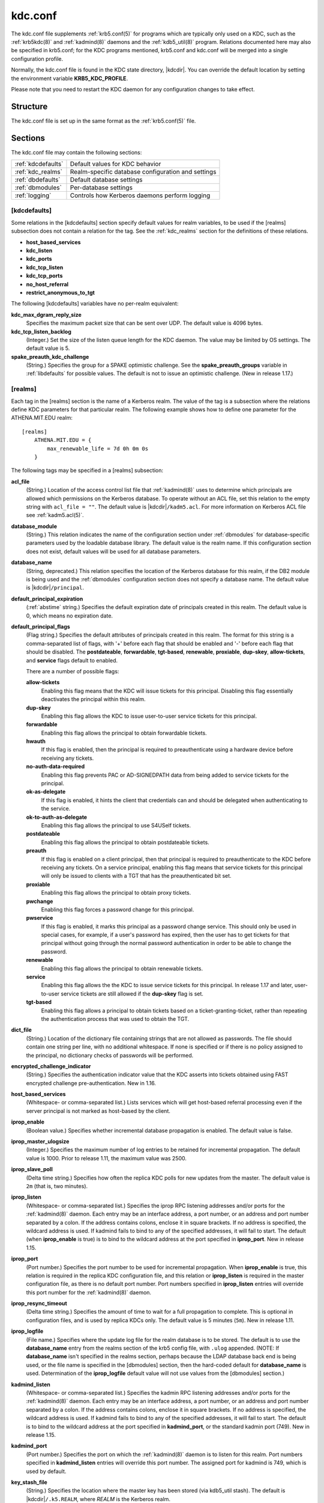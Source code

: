 .. _kdc.conf(5):

kdc.conf
========

The kdc.conf file supplements :ref:`krb5.conf(5)` for programs which
are typically only used on a KDC, such as the :ref:`krb5kdc(8)` and
:ref:`kadmind(8)` daemons and the :ref:`kdb5_util(8)` program.
Relations documented here may also be specified in krb5.conf; for the
KDC programs mentioned, krb5.conf and kdc.conf will be merged into a
single configuration profile.

Normally, the kdc.conf file is found in the KDC state directory,
|kdcdir|.  You can override the default location by setting the
environment variable **KRB5_KDC_PROFILE**.

Please note that you need to restart the KDC daemon for any configuration
changes to take effect.

Structure
---------

The kdc.conf file is set up in the same format as the
:ref:`krb5.conf(5)` file.


Sections
--------

The kdc.conf file may contain the following sections:

==================== =================================================
:ref:`kdcdefaults`   Default values for KDC behavior
:ref:`kdc_realms`    Realm-specific database configuration and settings
:ref:`dbdefaults`    Default database settings
:ref:`dbmodules`     Per-database settings
:ref:`logging`       Controls how Kerberos daemons perform logging
==================== =================================================


.. _kdcdefaults:

[kdcdefaults]
~~~~~~~~~~~~~

Some relations in the [kdcdefaults] section specify default values for
realm variables, to be used if the [realms] subsection does not
contain a relation for the tag.  See the :ref:`kdc_realms` section for
the definitions of these relations.

* **host_based_services**
* **kdc_listen**
* **kdc_ports**
* **kdc_tcp_listen**
* **kdc_tcp_ports**
* **no_host_referral**
* **restrict_anonymous_to_tgt**

The following [kdcdefaults] variables have no per-realm equivalent:

**kdc_max_dgram_reply_size**
    Specifies the maximum packet size that can be sent over UDP.  The
    default value is 4096 bytes.

**kdc_tcp_listen_backlog**
    (Integer.)  Set the size of the listen queue length for the KDC
    daemon.  The value may be limited by OS settings.  The default
    value is 5.

**spake_preauth_kdc_challenge**
    (String.)  Specifies the group for a SPAKE optimistic challenge.
    See the **spake_preauth_groups** variable in :ref:`libdefaults`
    for possible values.  The default is not to issue an optimistic
    challenge.  (New in release 1.17.)


.. _kdc_realms:

[realms]
~~~~~~~~

Each tag in the [realms] section is the name of a Kerberos realm.  The
value of the tag is a subsection where the relations define KDC
parameters for that particular realm.  The following example shows how
to define one parameter for the ATHENA.MIT.EDU realm::

    [realms]
        ATHENA.MIT.EDU = {
            max_renewable_life = 7d 0h 0m 0s
        }

The following tags may be specified in a [realms] subsection:

**acl_file**
    (String.)  Location of the access control list file that
    :ref:`kadmind(8)` uses to determine which principals are allowed
    which permissions on the Kerberos database.  To operate without an
    ACL file, set this relation to the empty string with ``acl_file =
    ""``.  The default value is |kdcdir|\ ``/kadm5.acl``.  For more
    information on Kerberos ACL file see :ref:`kadm5.acl(5)`.

**database_module**
    (String.)  This relation indicates the name of the configuration
    section under :ref:`dbmodules` for database-specific parameters
    used by the loadable database library.  The default value is the
    realm name.  If this configuration section does not exist, default
    values will be used for all database parameters.

**database_name**
    (String, deprecated.)  This relation specifies the location of the
    Kerberos database for this realm, if the DB2 module is being used
    and the :ref:`dbmodules` configuration section does not specify a
    database name.  The default value is |kdcdir|\ ``/principal``.

**default_principal_expiration**
    (:ref:`abstime` string.)  Specifies the default expiration date of
    principals created in this realm.  The default value is 0, which
    means no expiration date.

**default_principal_flags**
    (Flag string.)  Specifies the default attributes of principals
    created in this realm.  The format for this string is a
    comma-separated list of flags, with '+' before each flag that
    should be enabled and '-' before each flag that should be
    disabled.  The **postdateable**, **forwardable**, **tgt-based**,
    **renewable**, **proxiable**, **dup-skey**, **allow-tickets**, and
    **service** flags default to enabled.

    There are a number of possible flags:

    **allow-tickets**
        Enabling this flag means that the KDC will issue tickets for
        this principal.  Disabling this flag essentially deactivates
        the principal within this realm.

    **dup-skey**
        Enabling this flag allows the KDC to issue user-to-user
        service tickets for this principal.

    **forwardable**
        Enabling this flag allows the principal to obtain forwardable
        tickets.

    **hwauth**
        If this flag is enabled, then the principal is required to
        preauthenticate using a hardware device before receiving any
        tickets.

    **no-auth-data-required**
        Enabling this flag prevents PAC or AD-SIGNEDPATH data from
        being added to service tickets for the principal.

    **ok-as-delegate**
        If this flag is enabled, it hints the client that credentials
        can and should be delegated when authenticating to the
        service.

    **ok-to-auth-as-delegate**
        Enabling this flag allows the principal to use S4USelf tickets.

    **postdateable**
        Enabling this flag allows the principal to obtain postdateable
        tickets.

    **preauth**
        If this flag is enabled on a client principal, then that
        principal is required to preauthenticate to the KDC before
        receiving any tickets.  On a service principal, enabling this
        flag means that service tickets for this principal will only
        be issued to clients with a TGT that has the preauthenticated
        bit set.

    **proxiable**
        Enabling this flag allows the principal to obtain proxy
        tickets.

    **pwchange**
        Enabling this flag forces a password change for this
        principal.

    **pwservice**
        If this flag is enabled, it marks this principal as a password
        change service.  This should only be used in special cases,
        for example, if a user's password has expired, then the user
        has to get tickets for that principal without going through
        the normal password authentication in order to be able to
        change the password.

    **renewable**
        Enabling this flag allows the principal to obtain renewable
        tickets.

    **service**
        Enabling this flag allows the the KDC to issue service tickets
        for this principal.  In release 1.17 and later, user-to-user
        service tickets are still allowed if the **dup-skey** flag is
        set.

    **tgt-based**
        Enabling this flag allows a principal to obtain tickets based
        on a ticket-granting-ticket, rather than repeating the
        authentication process that was used to obtain the TGT.

**dict_file**
    (String.)  Location of the dictionary file containing strings that
    are not allowed as passwords.  The file should contain one string
    per line, with no additional whitespace.  If none is specified or
    if there is no policy assigned to the principal, no dictionary
    checks of passwords will be performed.

**encrypted_challenge_indicator**
    (String.)  Specifies the authentication indicator value that the KDC
    asserts into tickets obtained using FAST encrypted challenge
    pre-authentication.  New in 1.16.

**host_based_services**
    (Whitespace- or comma-separated list.)  Lists services which will
    get host-based referral processing even if the server principal is
    not marked as host-based by the client.

**iprop_enable**
    (Boolean value.)  Specifies whether incremental database
    propagation is enabled.  The default value is false.

**iprop_master_ulogsize**
    (Integer.)  Specifies the maximum number of log entries to be
    retained for incremental propagation.  The default value is 1000.
    Prior to release 1.11, the maximum value was 2500.

**iprop_slave_poll**
    (Delta time string.)  Specifies how often the replica KDC polls
    for new updates from the master.  The default value is ``2m``
    (that is, two minutes).

**iprop_listen**
    (Whitespace- or comma-separated list.)  Specifies the iprop RPC
    listening addresses and/or ports for the :ref:`kadmind(8)` daemon.
    Each entry may be an interface address, a port number, or an
    address and port number separated by a colon.  If the address
    contains colons, enclose it in square brackets.  If no address is
    specified, the wildcard address is used.  If kadmind fails to bind
    to any of the specified addresses, it will fail to start.  The
    default (when **iprop_enable** is true) is to bind to the wildcard
    address at the port specified in **iprop_port**.  New in release
    1.15.

**iprop_port**
    (Port number.)  Specifies the port number to be used for
    incremental propagation.  When **iprop_enable** is true, this
    relation is required in the replica KDC configuration file, and
    this relation or **iprop_listen** is required in the master
    configuration file, as there is no default port number.  Port
    numbers specified in **iprop_listen** entries will override this
    port number for the :ref:`kadmind(8)` daemon.

**iprop_resync_timeout**
    (Delta time string.)  Specifies the amount of time to wait for a
    full propagation to complete.  This is optional in configuration
    files, and is used by replica KDCs only.  The default value is 5
    minutes (``5m``).  New in release 1.11.

**iprop_logfile**
    (File name.)  Specifies where the update log file for the realm
    database is to be stored.  The default is to use the
    **database_name** entry from the realms section of the krb5 config
    file, with ``.ulog`` appended.  (NOTE: If **database_name** isn't
    specified in the realms section, perhaps because the LDAP database
    back end is being used, or the file name is specified in the
    [dbmodules] section, then the hard-coded default for
    **database_name** is used.  Determination of the **iprop_logfile**
    default value will not use values from the [dbmodules] section.)

**kadmind_listen**
    (Whitespace- or comma-separated list.)  Specifies the kadmin RPC
    listening addresses and/or ports for the :ref:`kadmind(8)` daemon.
    Each entry may be an interface address, a port number, or an
    address and port number separated by a colon.  If the address
    contains colons, enclose it in square brackets.  If no address is
    specified, the wildcard address is used.  If kadmind fails to bind
    to any of the specified addresses, it will fail to start.  The
    default is to bind to the wildcard address at the port specified
    in **kadmind_port**, or the standard kadmin port (749).  New in
    release 1.15.

**kadmind_port**
    (Port number.)  Specifies the port on which the :ref:`kadmind(8)`
    daemon is to listen for this realm.  Port numbers specified in
    **kadmind_listen** entries will override this port number.  The
    assigned port for kadmind is 749, which is used by default.

**key_stash_file**
    (String.)  Specifies the location where the master key has been
    stored (via kdb5_util stash).  The default is |kdcdir|\
    ``/.k5.REALM``, where *REALM* is the Kerberos realm.

**kdc_listen**
    (Whitespace- or comma-separated list.)  Specifies the UDP
    listening addresses and/or ports for the :ref:`krb5kdc(8)` daemon.
    Each entry may be an interface address, a port number, or an
    address and port number separated by a colon.  If the address
    contains colons, enclose it in square brackets.  If no address is
    specified, the wildcard address is used.  If no port is specified,
    the standard port (88) is used.  If the KDC daemon fails to bind
    to any of the specified addresses, it will fail to start.  The
    default is to bind to the wildcard address on the standard port.
    New in release 1.15.

**kdc_ports**
    (Whitespace- or comma-separated list, deprecated.)  Prior to
    release 1.15, this relation lists the ports for the
    :ref:`krb5kdc(8)` daemon to listen on for UDP requests.  In
    release 1.15 and later, it has the same meaning as **kdc_listen**
    if that relation is not defined.

**kdc_tcp_listen**
    (Whitespace- or comma-separated list.)  Specifies the TCP
    listening addresses and/or ports for the :ref:`krb5kdc(8)` daemon.
    Each entry may be an interface address, a port number, or an
    address and port number separated by a colon.  If the address
    contains colons, enclose it in square brackets.  If no address is
    specified, the wildcard address is used.  If no port is specified,
    the standard port (88) is used.  To disable listening on TCP, set
    this relation to the empty string with ``kdc_tcp_listen = ""``.
    If the KDC daemon fails to bind to any of the specified addresses,
    it will fail to start.  The default is to bind to the wildcard
    address on the standard port.  New in release 1.15.

**kdc_tcp_ports**
    (Whitespace- or comma-separated list, deprecated.)  Prior to
    release 1.15, this relation lists the ports for the
    :ref:`krb5kdc(8)` daemon to listen on for UDP requests.  In
    release 1.15 and later, it has the same meaning as
    **kdc_tcp_listen** if that relation is not defined.

**kpasswd_listen**
    (Comma-separated list.)  Specifies the kpasswd listening addresses
    and/or ports for the :ref:`kadmind(8)` daemon.  Each entry may be
    an interface address, a port number, or an address and port number
    separated by a colon.  If the address contains colons, enclose it
    in square brackets.  If no address is specified, the wildcard
    address is used.  If kadmind fails to bind to any of the specified
    addresses, it will fail to start.  The default is to bind to the
    wildcard address at the port specified in **kpasswd_port**, or the
    standard kpasswd port (464).  New in release 1.15.

**kpasswd_port**
    (Port number.)  Specifies the port on which the :ref:`kadmind(8)`
    daemon is to listen for password change requests for this realm.
    Port numbers specified in **kpasswd_listen** entries will override
    this port number.  The assigned port for password change requests
    is 464, which is used by default.

**master_key_name**
    (String.)  Specifies the name of the principal associated with the
    master key.  The default is ``K/M``.

**master_key_type**
    (Key type string.)  Specifies the master key's key type.  The
    default value for this is |defmkey|.  For a list of all possible
    values, see :ref:`Encryption_types`.

**max_life**
    (:ref:`duration` string.)  Specifies the maximum time period for
    which a ticket may be valid in this realm.  The default value is
    24 hours.

**max_renewable_life**
    (:ref:`duration` string.)  Specifies the maximum time period
    during which a valid ticket may be renewed in this realm.
    The default value is 0.

**no_host_referral**
    (Whitespace- or comma-separated list.)  Lists services to block
    from getting host-based referral processing, even if the client
    marks the server principal as host-based or the service is also
    listed in **host_based_services**.  ``no_host_referral = *`` will
    disable referral processing altogether.

**des_crc_session_supported**
    (Boolean value).  If set to true, the KDC will assume that service
    principals support des-cbc-crc for session key enctype negotiation
    purposes.  If **allow_weak_crypto** in :ref:`libdefaults` is
    false, or if des-cbc-crc is not a permitted enctype, then this
    variable has no effect.  Defaults to true.  New in release 1.11.

**reject_bad_transit**
    (Boolean value.)  If set to true, the KDC will check the list of
    transited realms for cross-realm tickets against the transit path
    computed from the realm names and the capaths section of its
    :ref:`krb5.conf(5)` file; if the path in the ticket to be issued
    contains any realms not in the computed path, the ticket will not
    be issued, and an error will be returned to the client instead.
    If this value is set to false, such tickets will be issued
    anyways, and it will be left up to the application server to
    validate the realm transit path.

    If the disable-transited-check flag is set in the incoming
    request, this check is not performed at all.  Having the
    **reject_bad_transit** option will cause such ticket requests to
    be rejected always.

    This transit path checking and config file option currently apply
    only to TGS requests.

    The default value is true.

**restrict_anonymous_to_tgt**
    (Boolean value.)  If set to true, the KDC will reject ticket
    requests from anonymous principals to service principals other
    than the realm's ticket-granting service.  This option allows
    anonymous PKINIT to be enabled for use as FAST armor tickets
    without allowing anonymous authentication to services.  The
    default value is false.  New in release 1.9.

**spake_preauth_indicator**
    (String.)  Specifies an authentication indicator value that the
    KDC asserts into tickets obtained using SPAKE pre-authentication.
    The default is not to add any indicators.  This option may be
    specified multiple times.  New in release 1.17.

**supported_enctypes**
    (List of *key*:*salt* strings.)  Specifies the default key/salt
    combinations of principals for this realm.  Any principals created
    through :ref:`kadmin(1)` will have keys of these types.  The
    default value for this tag is |defkeysalts|.  For lists of
    possible values, see :ref:`Keysalt_lists`.


.. _dbdefaults:

[dbdefaults]
~~~~~~~~~~~~

The [dbdefaults] section specifies default values for some database
parameters, to be used if the [dbmodules] subsection does not contain
a relation for the tag.  See the :ref:`dbmodules` section for the
definitions of these relations.

* **ldap_kerberos_container_dn**
* **ldap_kdc_dn**
* **ldap_kdc_sasl_authcid**
* **ldap_kdc_sasl_authzid**
* **ldap_kdc_sasl_mech**
* **ldap_kdc_sasl_realm**
* **ldap_kadmind_dn**
* **ldap_kadmind_sasl_authcid**
* **ldap_kadmind_sasl_authzid**
* **ldap_kadmind_sasl_mech**
* **ldap_kadmind_sasl_realm**
* **ldap_service_password_file**
* **ldap_servers**
* **ldap_conns_per_server**


.. _dbmodules:

[dbmodules]
~~~~~~~~~~~

The [dbmodules] section contains parameters used by the KDC database
library and database modules.  Each tag in the [dbmodules] section is
the name of a Kerberos realm or a section name specified by a realm's
**database_module** parameter.  The following example shows how to
define one database parameter for the ATHENA.MIT.EDU realm::

    [dbmodules]
        ATHENA.MIT.EDU = {
            disable_last_success = true
        }

The following tags may be specified in a [dbmodules] subsection:

**database_name**
    This DB2-specific tag indicates the location of the database in
    the filesystem.  The default is |kdcdir|\ ``/principal``.

**db_library**
    This tag indicates the name of the loadable database module.  The
    value should be ``db2`` for the DB2 module, ``klmdb`` for the LMDB
    module, or ``kldap`` for the LDAP module.

**disable_last_success**
    If set to ``true``, suppresses KDC updates to the "Last successful
    authentication" field of principal entries requiring
    preauthentication.  Setting this flag may improve performance.
    (Principal entries which do not require preauthentication never
    update the "Last successful authentication" field.).  First
    introduced in release 1.9.

**disable_lockout**
    If set to ``true``, suppresses KDC updates to the "Last failed
    authentication" and "Failed password attempts" fields of principal
    entries requiring preauthentication.  Setting this flag may
    improve performance, but also disables account lockout.  First
    introduced in release 1.9.

**ldap_conns_per_server**
    This LDAP-specific tag indicates the number of connections to be
    maintained per LDAP server.

**ldap_kdc_dn** and **ldap_kadmind_dn**
    These LDAP-specific tags indicate the default DN for binding to
    the LDAP server.  The :ref:`krb5kdc(8)` daemon uses
    **ldap_kdc_dn**, while the :ref:`kadmind(8)` daemon and other
    administrative programs use **ldap_kadmind_dn**.  The kadmind DN
    must have the rights to read and write the Kerberos data in the
    LDAP database.  The KDC DN must have the same rights, unless
    **disable_lockout** and **disable_last_success** are true, in
    which case it only needs to have rights to read the Kerberos data.
    These tags are ignored if a SASL mechanism is set with
    **ldap_kdc_sasl_mech** or **ldap_kadmind_sasl_mech**.

**ldap_kdc_sasl_mech** and **ldap_kadmind_sasl_mech**
    These LDAP-specific tags specify the SASL mechanism (such as
    ``EXTERNAL``) to use when binding to the LDAP server.  New in
    release 1.13.

**ldap_kdc_sasl_authcid** and **ldap_kadmind_sasl_authcid**
    These LDAP-specific tags specify the SASL authentication identity
    to use when binding to the LDAP server.  Not all SASL mechanisms
    require an authentication identity.  If the SASL mechanism
    requires a secret (such as the password for ``DIGEST-MD5``), these
    tags also determine the name within the
    **ldap_service_password_file** where the secret is stashed.  New
    in release 1.13.

**ldap_kdc_sasl_authzid** and **ldap_kadmind_sasl_authzid**
    These LDAP-specific tags specify the SASL authorization identity
    to use when binding to the LDAP server.  In most circumstances
    they do not need to be specified.  New in release 1.13.

**ldap_kdc_sasl_realm** and **ldap_kadmind_sasl_realm**
    These LDAP-specific tags specify the SASL realm to use when
    binding to the LDAP server.  In most circumstances they do not
    need to be set.  New in release 1.13.

**ldap_kerberos_container_dn**
    This LDAP-specific tag indicates the DN of the container object
    where the realm objects will be located.

**ldap_servers**
    This LDAP-specific tag indicates the list of LDAP servers that the
    Kerberos servers can connect to.  The list of LDAP servers is
    whitespace-separated.  The LDAP server is specified by a LDAP URI.
    It is recommended to use ``ldapi:`` or ``ldaps:`` URLs to connect
    to the LDAP server.

**ldap_service_password_file**
    This LDAP-specific tag indicates the file containing the stashed
    passwords (created by ``kdb5_ldap_util stashsrvpw``) for the
    **ldap_kdc_dn** and **ldap_kadmind_dn** objects, or for the
    **ldap_kdc_sasl_authcid** or **ldap_kadmind_sasl_authcid** names
    for SASL authentication.  This file must be kept secure.

**mapsize**
    This LMDB-specific tag indicates the maximum size of the two
    database environments in megabytes.  The default value is 128.
    Increase this value to address "Environment mapsize limit reached"
    errors.  New in release 1.17.

**max_readers**
    This LMDB-specific tag indicates the maximum number of concurrent
    reading processes for the databases.  The default value is 128.
    New in release 1.17.

**nosync**
    This LMDB-specific tag can be set to improve the throughput of
    kadmind and other administrative agents, at the expense of
    durability (recent database changes may not survive a power outage
    or other sudden reboot).  It does not affect the throughput of the
    KDC.  The default value is false.  New in release 1.17.

**unlockiter**
    If set to ``true``, this DB2-specific tag causes iteration
    operations to release the database lock while processing each
    principal.  Setting this flag to ``true`` can prevent extended
    blocking of KDC or kadmin operations when dumps of large databases
    are in progress.  First introduced in release 1.13.

The following tag may be specified directly in the [dbmodules]
section to control where database modules are loaded from:

**db_module_dir**
    This tag controls where the plugin system looks for database
    modules.  The value should be an absolute path.

.. _logging:

[logging]
~~~~~~~~~

The [logging] section indicates how :ref:`krb5kdc(8)` and
:ref:`kadmind(8)` perform logging.  It may contain the following
relations:

**admin_server**
    Specifies how :ref:`kadmind(8)` performs logging.

**kdc**
    Specifies how :ref:`krb5kdc(8)` performs logging.

**default**
    Specifies how either daemon performs logging in the absence of
    relations specific to the daemon.

**debug**
    (Boolean value.)  Specifies whether debugging messages are
    included in log outputs other than SYSLOG.  Debugging messages are
    always included in the system log output because syslog performs
    its own priority filtering.  The default value is false.  New in
    release 1.15.

Logging specifications may have the following forms:

**FILE=**\ *filename* or **FILE:**\ *filename*
    This value causes the daemon's logging messages to go to the
    *filename*.  If the ``=`` form is used, the file is overwritten.
    If the ``:`` form is used, the file is appended to.

**STDERR**
    This value causes the daemon's logging messages to go to its
    standard error stream.

**CONSOLE**
    This value causes the daemon's logging messages to go to the
    console, if the system supports it.

**DEVICE=**\ *<devicename>*
    This causes the daemon's logging messages to go to the specified
    device.

**SYSLOG**\ [\ **:**\ *severity*\ [\ **:**\ *facility*\ ]]
    This causes the daemon's logging messages to go to the system log.

    For backward compatibility, a severity argument may be specified,
    and must be specified in order to specify a facility.  This
    argument will be ignored.

    The facility argument specifies the facility under which the
    messages are logged.  This may be any of the following facilities
    supported by the syslog(3) call minus the LOG\_ prefix: **KERN**,
    **USER**, **MAIL**, **DAEMON**, **AUTH**, **LPR**, **NEWS**,
    **UUCP**, **CRON**, and **LOCAL0** through **LOCAL7**.  If no
    facility is specified, the default is **AUTH**.

In the following example, the logging messages from the KDC will go to
the console and to the system log under the facility LOG_DAEMON with
default severity of LOG_INFO; and the logging messages from the
administrative server will be appended to the file
``/var/adm/kadmin.log`` and sent to the device ``/dev/tty04``. ::

    [logging]
        kdc = CONSOLE
        kdc = SYSLOG:INFO:DAEMON
        admin_server = FILE:/var/adm/kadmin.log
        admin_server = DEVICE=/dev/tty04


.. _otp:

[otp]
~~~~~

Each subsection of [otp] is the name of an OTP token type.  The tags
within the subsection define the configuration required to forward a
One Time Password request to a RADIUS server.

For each token type, the following tags may be specified:

**server**
    This is the server to send the RADIUS request to.  It can be a
    hostname with optional port, an ip address with optional port, or
    a Unix domain socket address.  The default is
    |kdcdir|\ ``/<name>.socket``.

**secret**
    This tag indicates a filename (which may be relative to |kdcdir|)
    containing the secret used to encrypt the RADIUS packets.  The
    secret should appear in the first line of the file by itself;
    leading and trailing whitespace on the line will be removed.  If
    the value of **server** is a Unix domain socket address, this tag
    is optional, and an empty secret will be used if it is not
    specified.  Otherwise, this tag is required.

**timeout**
    An integer which specifies the time in seconds during which the
    KDC should attempt to contact the RADIUS server.  This tag is the
    total time across all retries and should be less than the time
    which an OTP value remains valid for.  The default is 5 seconds.

**retries**
    This tag specifies the number of retries to make to the RADIUS
    server.  The default is 3 retries (4 tries).

**strip_realm**
    If this tag is ``true``, the principal without the realm will be
    passed to the RADIUS server.  Otherwise, the realm will be
    included.  The default value is ``true``.

**indicator**
    This tag specifies an authentication indicator to be included in
    the ticket if this token type is used to authenticate.  This
    option may be specified multiple times.  (New in release 1.14.)

In the following example, requests are sent to a remote server via UDP::

    [otp]
        MyRemoteTokenType = {
            server = radius.mydomain.com:1812
            secret = SEmfiajf42$
            timeout = 15
            retries = 5
            strip_realm = true
        }

An implicit default token type named ``DEFAULT`` is defined for when
the per-principal configuration does not specify a token type.  Its
configuration is shown below.  You may override this token type to
something applicable for your situation::

    [otp]
        DEFAULT = {
            strip_realm = false
        }

PKINIT options
--------------

.. note::

          The following are pkinit-specific options.  These values may
          be specified in [kdcdefaults] as global defaults, or within
          a realm-specific subsection of [realms].  Also note that a
          realm-specific value over-rides, does not add to, a generic
          [kdcdefaults] specification.  The search order is:

1. realm-specific subsection of [realms]::

       [realms]
           EXAMPLE.COM = {
               pkinit_anchors = FILE:/usr/local/example.com.crt
           }

2. generic value in the [kdcdefaults] section::

       [kdcdefaults]
           pkinit_anchors = DIR:/usr/local/generic_trusted_cas/

For information about the syntax of some of these options, see
:ref:`Specifying PKINIT identity information <pkinit_identity>` in
:ref:`krb5.conf(5)`.

**pkinit_anchors**
    Specifies the location of trusted anchor (root) certificates which
    the KDC trusts to sign client certificates.  This option is
    required if pkinit is to be supported by the KDC.  This option may
    be specified multiple times.

**pkinit_dh_min_bits**
    Specifies the minimum number of bits the KDC is willing to accept
    for a client's Diffie-Hellman key.  The default is 2048.

**pkinit_allow_upn**
    Specifies that the KDC is willing to accept client certificates
    with the Microsoft UserPrincipalName (UPN) Subject Alternative
    Name (SAN).  This means the KDC accepts the binding of the UPN in
    the certificate to the Kerberos principal name.  The default value
    is false.

    Without this option, the KDC will only accept certificates with
    the id-pkinit-san as defined in :rfc:`4556`.  There is currently
    no option to disable SAN checking in the KDC.

**pkinit_eku_checking**
    This option specifies what Extended Key Usage (EKU) values the KDC
    is willing to accept in client certificates.  The values
    recognized in the kdc.conf file are:

    **kpClientAuth**
        This is the default value and specifies that client
        certificates must have the id-pkinit-KPClientAuth EKU as
        defined in :rfc:`4556`.

    **scLogin**
        If scLogin is specified, client certificates with the
        Microsoft Smart Card Login EKU (id-ms-kp-sc-logon) will be
        accepted.

    **none**
        If none is specified, then client certificates will not be
        checked to verify they have an acceptable EKU.  The use of
        this option is not recommended.

**pkinit_identity**
    Specifies the location of the KDC's X.509 identity information.
    This option is required if pkinit is to be supported by the KDC.

**pkinit_indicator**
    Specifies an authentication indicator to include in the ticket if
    pkinit is used to authenticate.  This option may be specified
    multiple times.  (New in release 1.14.)

**pkinit_pool**
    Specifies the location of intermediate certificates which may be
    used by the KDC to complete the trust chain between a client's
    certificate and a trusted anchor.  This option may be specified
    multiple times.

**pkinit_revoke**
    Specifies the location of Certificate Revocation List (CRL)
    information to be used by the KDC when verifying the validity of
    client certificates.  This option may be specified multiple times.

**pkinit_require_crl_checking**
    The default certificate verification process will always check the
    available revocation information to see if a certificate has been
    revoked.  If a match is found for the certificate in a CRL,
    verification fails.  If the certificate being verified is not
    listed in a CRL, or there is no CRL present for its issuing CA,
    and **pkinit_require_crl_checking** is false, then verification
    succeeds.

    However, if **pkinit_require_crl_checking** is true and there is
    no CRL information available for the issuing CA, then verification
    fails.

    **pkinit_require_crl_checking** should be set to true if the
    policy is such that up-to-date CRLs must be present for every CA.

**pkinit_require_freshness**
    Specifies whether to require clients to include a freshness token
    in PKINIT requests.  The default value is false.  (New in release
    1.17.)

.. _Encryption_types:

Encryption types
----------------

Any tag in the configuration files which requires a list of encryption
types can be set to some combination of the following strings.
Encryption types marked as "weak" are available for compatibility but
not recommended for use.

==================================================== =========================================================
des-cbc-crc                                          DES cbc mode with CRC-32 (weak)
des-cbc-md4                                          DES cbc mode with RSA-MD4 (weak)
des-cbc-md5                                          DES cbc mode with RSA-MD5 (weak)
des-cbc-raw                                          DES cbc mode raw (weak)
des3-cbc-raw                                         Triple DES cbc mode raw (weak)
des3-cbc-sha1 des3-hmac-sha1 des3-cbc-sha1-kd        Triple DES cbc mode with HMAC/sha1
des-hmac-sha1                                        DES with HMAC/sha1 (weak)
aes256-cts-hmac-sha1-96 aes256-cts aes256-sha1       AES-256 CTS mode with 96-bit SHA-1 HMAC
aes128-cts-hmac-sha1-96 aes128-cts aes128-sha1       AES-128 CTS mode with 96-bit SHA-1 HMAC
aes256-cts-hmac-sha384-192 aes256-sha2               AES-256 CTS mode with 192-bit SHA-384 HMAC
aes128-cts-hmac-sha256-128 aes128-sha2               AES-128 CTS mode with 128-bit SHA-256 HMAC
arcfour-hmac rc4-hmac arcfour-hmac-md5               RC4 with HMAC/MD5
arcfour-hmac-exp rc4-hmac-exp arcfour-hmac-md5-exp   Exportable RC4 with HMAC/MD5 (weak)
camellia256-cts-cmac camellia256-cts                 Camellia-256 CTS mode with CMAC
camellia128-cts-cmac camellia128-cts                 Camellia-128 CTS mode with CMAC
des                                                  The DES family: des-cbc-crc, des-cbc-md5, and des-cbc-md4 (weak)
des3                                                 The triple DES family: des3-cbc-sha1
aes                                                  The AES family: aes256-cts-hmac-sha1-96, aes128-cts-hmac-sha1-96, aes256-cts-hmac-sha384-192, and aes128-cts-hmac-sha256-128
rc4                                                  The RC4 family: arcfour-hmac
camellia                                             The Camellia family: camellia256-cts-cmac and camellia128-cts-cmac
==================================================== =========================================================

The string **DEFAULT** can be used to refer to the default set of
types for the variable in question.  Types or families can be removed
from the current list by prefixing them with a minus sign ("-").
Types or families can be prefixed with a plus sign ("+") for symmetry;
it has the same meaning as just listing the type or family.  For
example, "``DEFAULT -des``" would be the default set of encryption
types with DES types removed, and "``des3 DEFAULT``" would be the
default set of encryption types with triple DES types moved to the
front.

While **aes128-cts** and **aes256-cts** are supported for all Kerberos
operations, they are not supported by very old versions of our GSSAPI
implementation (krb5-1.3.1 and earlier).  Services running versions of
krb5 without AES support must not be given keys of these encryption
types in the KDC database.

The **aes128-sha2** and **aes256-sha2** encryption types are new in
release 1.15.  Services running versions of krb5 without support for
these newer encryption types must not be given keys of these
encryption types in the KDC database.


.. _Keysalt_lists:

Keysalt lists
-------------

Kerberos keys for users are usually derived from passwords.  Kerberos
commands and configuration parameters that affect generation of keys
take lists of enctype-salttype ("keysalt") pairs, known as *keysalt
lists*.  Each keysalt pair is an enctype name followed by a salttype
name, in the format *enc*:*salt*.  Individual keysalt list members are
separated by comma (",") characters or space characters.  For example::

    kadmin -e aes256-cts:normal,aes128-cts:normal

would start up kadmin so that by default it would generate
password-derived keys for the **aes256-cts** and **aes128-cts**
encryption types, using a **normal** salt.

To ensure that people who happen to pick the same password do not have
the same key, Kerberos 5 incorporates more information into the key
using something called a salt.  The supported salt types are as
follows:

================= ============================================
normal            default for Kerberos Version 5
v4                the only type used by Kerberos Version 4 (no salt)
norealm           same as the default, without using realm information
onlyrealm         uses only realm information as the salt
afs3              AFS version 3, only used for compatibility with Kerberos 4 in AFS
special           generate a random salt
================= ============================================


Sample kdc.conf File
--------------------

Here's an example of a kdc.conf file::

    [kdcdefaults]
        kdc_listen = 88
        kdc_tcp_listen = 88
    [realms]
        ATHENA.MIT.EDU = {
            kadmind_port = 749
            max_life = 12h 0m 0s
            max_renewable_life = 7d 0h 0m 0s
            master_key_type = aes256-cts-hmac-sha1-96
            supported_enctypes = aes256-cts-hmac-sha1-96:normal aes128-cts-hmac-sha1-96:normal
            database_module = openldap_ldapconf
        }

    [logging]
        kdc = FILE:/usr/local/var/krb5kdc/kdc.log
        admin_server = FILE:/usr/local/var/krb5kdc/kadmin.log

    [dbdefaults]
        ldap_kerberos_container_dn = cn=krbcontainer,dc=mit,dc=edu

    [dbmodules]
        openldap_ldapconf = {
            db_library = kldap
            disable_last_success = true
            ldap_kdc_dn = "cn=krbadmin,dc=mit,dc=edu"
                # this object needs to have read rights on
                # the realm container and principal subtrees
            ldap_kadmind_dn = "cn=krbadmin,dc=mit,dc=edu"
                # this object needs to have read and write rights on
                # the realm container and principal subtrees
            ldap_service_password_file = /etc/kerberos/service.keyfile
            ldap_servers = ldaps://kerberos.mit.edu
            ldap_conns_per_server = 5
        }


FILES
------

|kdcdir|\ ``/kdc.conf``


SEE ALSO
---------

:ref:`krb5.conf(5)`, :ref:`krb5kdc(8)`, :ref:`kadm5.acl(5)`
